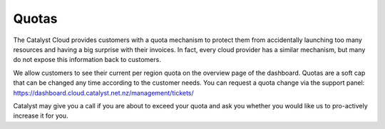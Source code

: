 ######
Quotas
######

The Catalyst Cloud provides customers with a quota mechanism to protect them
from accidentally launching too many resources and having a big surprise with
their invoices. In fact, every cloud provider has a similar mechanism, but many
do not expose this information back to customers.

We allow customers to see their current per region quota on the overview page
of the dashboard. Quotas are a soft cap that can be changed any time according
to the customer needs. You can request a quota change via the support panel:
https://dashboard.cloud.catalyst.net.nz/management/tickets/

Catalyst may give you a call if you are about to exceed your quota and ask you
whether you would like us to pro-actively increase it for you.
